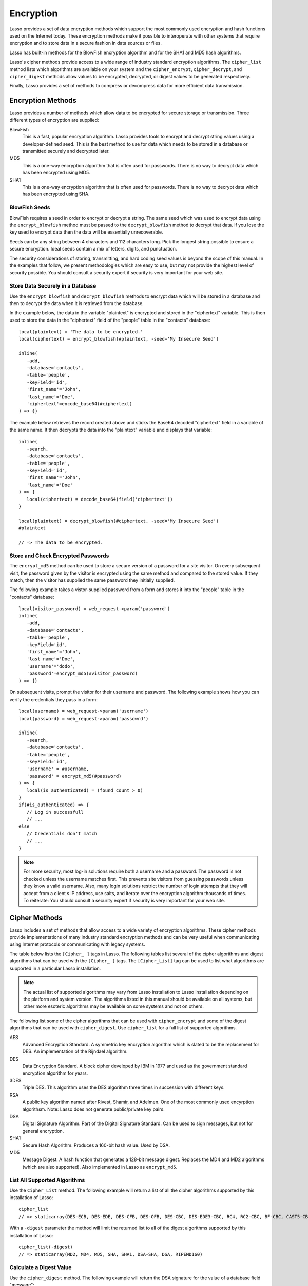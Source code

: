 .. _encryption:

**********
Encryption
**********

Lasso provides a set of data encryption methods which support the most commonly
used encryption and hash functions used on the Internet today. These encryption
methods make it possible to interoperate with other systems that require
encryption and to store data in a secure fashion in data sources or files.

Lasso has built-in methods for the BlowFish encryption algorithm and for the
SHA1 and MD5 hash algorithms.

Lasso's cipher methods provide access to a wide range of industry standard
encryption algorithms. The ``cipher_list`` method lists which algorithms are
available on your system and the ``cipher_encrypt``, ``cipher_decrypt``, and
``cipher_digest`` methods allow values to be encrypted, decrypted, or digest
values to be generated respectively.

Finally, Lasso provides a set of methods to compress or decompress data for more
efficient data transmission.


Encryption Methods
==================

Lasso provides a number of methods which allow data to be encrypted for secure
storage or transmission. Three different types of encryption are supplied:

BlowFish
   This is a fast, popular encryption algorithm. Lasso provides tools to encrypt
   and decrypt string values using a developer-defined seed. This is the best
   method to use for data which needs to be stored in a database or transmitted
   securely and decrypted later.

MD5
   This is a one-way encryption algorithm that is often used for passwords.
   There is no way to decrypt data which has been encrypted using MD5.

SHA1
   This is a one-way encryption algorithm that is often used for passwords.
   There is no way to decrypt data which has been encrypted using SHA.

.. method:: encrypt_blowfish(plaintext, -seed::string)

   Encrypts a string using an industry standard BlowFish algorithm. Accepts two
   parameters, a string to be encrypted and a ``-seed`` keyword with the key or
   password for the encryption. It returns an encrypted bytes object.

   The BlowFish methods are not binary-safe. The output of the tag will be
   truncated after the first null character. It is necessary to use
   ``encode_base64``, ``encode_hex``, or ``encode_utf8`` prior to encrypting
   data that might contain binary characters using these methods.
   
.. method:: decrypt_blowfish(cyphertext, -seed::string)

      Decrypts a string encrypted using the industry standard BlowFish
      algorithm. Accepts two parameters, a string to be decrypted and a
      ``-seed`` keyword parameter with the key or password for the decryption.
      Returns a decrypted bytes object.
   
.. method:: encrypt_md5(data::bytes)::string
.. method:: encrypt_md5(data::any)::string

      Encrypts a string using the one-way MD5 hash algorithm. Accepts one
      parameter, the data to be encrypted. Returns a fixed size hash value in
      hexadecimal which cannot be decrypted.

.. method:: encrypt_hmac(\
      -password, \
      -token, \
      -digest= ?, \
      -base64::boolean= ?, \
      -hex::boolean= ?, \
      -cram::boolean= ?, \
      ...\
   )

   Generates a keyed hash message authentication code for a given input and
   password. The method requires a ``-password`` parameter which specifies the
   key for the hash and a ``-token`` parameter which specifies the text message
   which is to be hashed. These parameters should be specified as a string or as
   a byte stream. The digest algorithm used for the hash can be specified using
   an optional ``-digest`` parameter. The digest algorithm defaults to "MD5".
   "SHA1" is another common option. However, any of the digest algorithms
   returned by ``cipher_list(-digest)`` can be used. The output is a byte stream
   by default. The ``-base64`` parameter specifies the output should be a Base64
   encoded string. The ``-hex`` parameter specifies the output should be a hex
   format string like "0x0123456789abcdef". The ``-cram`` parameter specifies
   the output should be in a cram hex format like "0123456789ABCDEF".


BlowFish Seeds
--------------

BlowFish requires a seed in order to encrypt or decrypt a string. The same seed
which was used to encrypt data using the ``encrypt_blowfish`` method must be
passed to the ``decrypt_blowfish`` method to decrypt that data. If you lose the
key used to encrypt data then the data will be essentially unrecoverable.

Seeds can be any string between 4 characters and 112 characters long. Pick the
longest string possible to ensure a secure encryption. Ideal seeds contain a mix
of letters, digits, and punctuation.

The security considerations of storing, transmitting, and hard coding seed
values is beyond the scope of this manual. In the examples that follow, we
present methodologies which are easy to use, but may not provide the highest
level of security possible. You should consult a security expert if security is
very important for your web site.


Store Data Securely in a Database
---------------------------------

Use the ``encrypt_blowfish`` and ``decrypt_blowfish`` methods to encrypt data
which will be stored in a database and then to decrypt the data when it is
retrieved from the database.

In the example below, the data in the variable "plaintext" is encrypted and
stored in the "ciphertext" variable. This is then used to store the data in the
"ciphertext" field of the "people" table in the "contacts" database::

   local(plaintext) = 'The data to be encrypted.'
   local(ciphertext) = encrypt_blowfish(#plaintext, -seed='My Insecure Seed')

   inline(
      -add,
      -database='contacts',
      -table='people',
      -keyField='id',
      'first_name'='John',
      'last_name'='Doe',
      'ciphertext'=encode_base64(#ciphertext)
   ) => {}

The example below retrieves the record created above and sticks the Base64
decoded "ciphertext" field in a variable of the same name. It then decrypts the
data into the "plaintext" variable and displays that variable::

   inline(
      -search,
      -database='contacts',
      -table='people',
      -keyField='id',
      'first_name'='John',
      'last_name'='Doe'
   ) => {
      local(ciphertext) = decode_base64(field('ciphertext'))
   }

   local(plaintext) = decrypt_blowfish(#ciphertext, -seed='My Insecure Seed')
   #plaintext

   // => The data to be encrypted.


Store and Check Encrypted Passwords
-----------------------------------

The ``encrypt_md5`` method can be used to store a secure version of a password
for a site visitor. On every subsequent visit, the password given by the visitor
is encrypted using the same method and compared to the stored value. If they
match, then the visitor has supplied the same password they initially supplied.

The following example takes a vistor-supplied password from a form and stores it
into the "people" table in the "contacts" database::

   local(visitor_password) = web_request->param('password')
   inline(
      -add,
      -database='contacts',
      -table='people',
      -keyField='id',
      'first_name'='John',
      'last_name'='Doe',
      'username'='dodo',
      'password'=encrypt_md5(#visitor_password)
   ) => {}

On subsequent visits, prompt the visitor for their username and password. The
following example shows how you can verify the credentials they pass in a form::

   local(username) = web_request->param('username')
   local(password) = web_request->param('passowrd')

   inline(
      -search,
      -database='contacts',
      -table='people',
      -keyField='id',
      'username' = #username,
      'password' = encrypt_md5(#password)
   ) => {
      local(is_authenticated) = (found_count > 0)
   }
   if(#is_authenticated) => {
      // Log in successfull
      // ...
   else
      // Credentials don't match
      // ...
   }

.. note::
   For more security, most log-in solutions require both a username and a
   password. The password is not checked unless the username matches first. This
   prevents site visitors from guessing passwords unless they know a valid
   username. Also, many login solutions restrict the number of login attempts
   that they will accept from a client s IP address, use salts, and iterate over
   the encryption algorithm thousands of times. To reiterate: You should consult
   a security expert if security is very important for your web site.


Cipher Methods
==============

Lasso includes a set of methods that allow access to a wide variety of
encryption algorithms. These cipher methods provide implementations of many
industry standard encryption methods and can be very useful when communicating
using Internet protocols or communicating with legacy systems.

The table below lists the ``[Cipher_ ]`` tags in Lasso. The following
tables list several of the cipher algorithms and digest algorithms that
can be used with the ``[Cipher_ ]`` tags. The ``[Cipher_List]`` tag can
be used to list what algorithms are supported in a particular Lasso
installation.

.. note::
   The actual list of supported algorithms may vary from Lasso installation to
   Lasso installation depending on the platform and system version. The
   algorithms listed in this manual should be available on all systems, but
   other more esoteric algorithms may be available on some systems and not on
   others.

.. method:: cipher_encrypt(data, -cipher::string, -key, -seed= ?)::bytes

   Encrypts a string using a specified algorithm. Requires three parameters: The
   data to be encrypted, a ``-cipher`` keyword parameter specifying which
   algorithm to use, and a ``-key`` keyword parameter specifying the key for the
   algorithm. An optional ``-seed`` parameter can be used to seed some
   algorithms with a random component.

.. method:: cipher_decypt(data, -cipher::string, -key, -seed= ?)::bytes

   Decrypts a string using a specified algorithm. Requires three parameters: The
   data to be decrypted, a ``-cipher`` keyword parameter specifying which
   algorithm to use, and a ``-key`` keyword parameter specifying the key for the
   algorithm. An optional ``-seed`` parameter can be used to seed some
   algorithms with a random component.

.. method:: cipher_digest(data, -digest, -hex::boolean= ?)::bytes

   Encrypts data using a specified digest algorithm. Requires two parameters:
   The data to be encrypted and a ``-digest`` parameter that specifies the
   algorithm to be used. Optional ``-hex`` parameter encodes the result as a
   hexadecimal string.

.. method:: cipher_list(-digest::boolean= ?)

   Lists the algorithms that the cipher methods support. With the opitonal
   ``-digest`` parameter, it returns only digest algorithms.


The following list some of the cipher algorithms that can be used
with ``cipher_encrypt`` and some of the digest algorithms that can be used with
``cipher_digest``. Use ``cipher_list`` for a full list of supported algorithms.

AES
   Advanced Encryption Standard. A symmetric key encryption algorithm which is
   slated to be the replacement for DES. An implementation of the Rijndael
   algorithm.
   
DES
   Data Encryption Standard. A block cipher developed by IBM in 1977 and used as
   the government standard encryption algorithm for years.
   
3DES
   Triple DES. This algorithm uses the DES algorithm three times in succession
   with different keys.
   
RSA
   A public key algorithm named after Rivest, Shamir, and Adelmen. One of the
   most commonly used encyrption algorithsm. Note: Lasso does not generate
   public/private key pairs.
   
DSA
   Digital Signature Algorithm. Part of the Digital Signature Standard. Can be
   used to sign messages, but not for general encryption.
   
SHA1
   Secure Hash Algorithm. Produces a 160-bit hash value. Used by DSA.
   
MD5
   Message Digest. A hash function that generates a 128-bit message digest.
   Replaces the MD4 and MD2 algorithms (which are also supported). Also
   implemented in Lasso as ``encrypt_md5``.
   

List All Supported Algorithms
-----------------------------

Use the ``Cipher_List`` method. The following example will return a list of all
the cipher algorithms supported by this installation of Lasso::

   cipher_list
   // => staticarray(DES-ECB, DES-EDE, DES-CFB, DES-OFB, DES-CBC, DES-EDE3-CBC, RC4, RC2-CBC, BF-CBC, CAST5-CBC, RC5-CBC)

With a ``-digest`` parameter the method will limit the returned list to all of
the digest algorithms supported by this installation of Lasso::

   cipher_list(-digest)
   // => staticarray(MD2, MD4, MD5, SHA, SHA1, DSA-SHA, DSA, RIPEMD160)


Calculate a Digest Value
------------------------

Use the ``cipher_digest`` method. The following example will return the DSA
signature for the value of a database field "message"::

   cipher_digest(field('message'), -digest='DSA')


Encrypt a Value Using 3DES
--------------------------

Use the ``cipher_encrypt`` method. The following example will return the 3DES
encryption for the value of a database field "message"::

   cipher_encrypt(field('message'), -cipher='3DES', -key='My Secret Key')


Compression Methods
===================

Lasso provides two methods that allow data to be stored or transmitted more
efficiently. The ``compress`` method can be used to compress any text string
into an efficient byte stream that can be stored in a binary field in a database
or transmitted to another server. The ``decompress`` method can then be used to
restore a compressed byte stream into the original string.

The compression algorithm should only be used on large string values. For
strings of less than one hundred characters the algorithm may actually result in
a larger string than the source.

These methods can be used in concert with the ``null->serialize`` method
that creates a string representation of a type that implements ``trait_serializable`` and
the ``serialization_reader->read`` method that returns the original value based on
a string representation. An example below shows how to compress and
decompress an array object.

.. method:: compress(b::bytes)
.. method:: compress(s::string)

   Compresses a string or bytes object.

.. method:: uncompress(b::bytes)
.. method:: decompress(b::bytes)

   Decompresses a byte stream.
   

Compress and Decompress a String
--------------------------------

The following example takes the string value stored in the variable "input" and
compresses it and stores that information in "smaller". Finally, it decompresses
the data into the variable "output" and then displays the value now stored in
output::

   local(input)   = 'This is the string to be compressed.'
   local(smaller) = compress(#input)
   local(output)  = decompress(#smaller)
   #output

   // => This is the string to be compressed.


Compress and Decompress an Array
--------------------------------

The following example takes an array value stored in "my_array" and serializes
the data into the "input" variable. It then compresses that data into the
"smaller" variable. The "output" variable is then set to the decompressed and
deserialized value stored in the "smaller" variable. The value in "output" is
then displayed::

   local(my_array) = array('one', 'two', 'three', 'four', 'five')
   local(input)    = #my_array->serialize
   local(smaller)  = compress(#input)
   local(output)   = serialization_reader(xml(decompress(#smaller)))->read
   #output

   // => array(one, two, three, four, five)